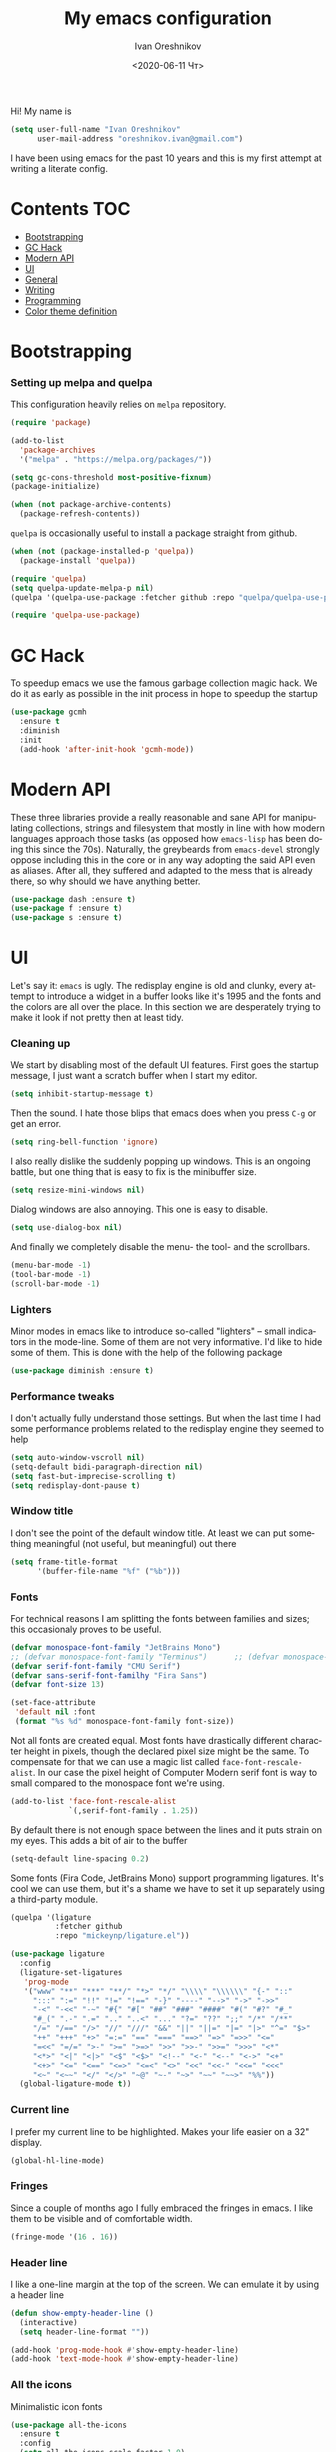 #+title: My emacs configuration
#+date: <2020-06-11 Чт>
#+author: Ivan Oreshnikov
#+email: oreshnikov.ivan@gmail.com
#+language: en
#+select_tags: export
#+exclude_tags: noexport
#+creator: Emacs 27.0.91 (Org mode 9.3)
#+options: ':nil *:t -:t ::t <:t H:3 \n:nil ^:t arch:headline
#+options: author:t broken-links:nil c:nil creator:nil
#+options: d:(not "LOGBOOK") date:t e:t email:nil f:t inline:t num:nil
#+options: p:nil pri:nil prop:nil stat:t tags:t tasks:t tex:t
#+options: timestamp:t title:t toc:t todo:t |:t

Hi! My name is
#+begin_src emacs-lisp
(setq user-full-name "Ivan Oreshnikov"
      user-mail-address "oreshnikov.ivan@gmail.com")
#+end_src
I have been using emacs for the past 10 years and this is my first attempt at writing a literate config.

* Contents                                                              :TOC:
- [[#bootstrapping][Bootstrapping]]
- [[#gc-hack][GC Hack]]
- [[#modern-api][Modern API]]
- [[#ui][UI]]
- [[#general][General]]
- [[#writing][Writing]]
- [[#programming][Programming]]
- [[#color-theme-definition][Color theme definition]]

* Bootstrapping

*** Setting up melpa and quelpa

    This configuration heavily relies on ~melpa~ repository.
    #+begin_src emacs-lisp
      (require 'package)

      (add-to-list
        'package-archives
        '("melpa" . "https://melpa.org/packages/"))

      (setq gc-cons-threshold most-positive-fixnum)
      (package-initialize)

      (when (not package-archive-contents)
        (package-refresh-contents))
    #+end_src
    ~quelpa~ is occasionally useful to install a package straight from github.
    #+begin_src emacs-lisp
      (when (not (package-installed-p 'quelpa))
        (package-install 'quelpa))

      (require 'quelpa)
      (setq quelpa-update-melpa-p nil)
      (quelpa '(quelpa-use-package :fetcher github :repo "quelpa/quelpa-use-package"))

      (require 'quelpa-use-package)
    #+end_src

* GC Hack

  To speedup emacs we use the famous garbage collection magic hack. We do it as early as possible in the init process in hope to speedup the startup
  #+begin_src emacs-lisp
    (use-package gcmh
      :ensure t
      :diminish
      :init
      (add-hook 'after-init-hook 'gcmh-mode))
  #+end_src

* Modern API

  These three libraries provide a really reasonable and sane API for manipulating collections, strings and filesystem that mostly in line with how modern languages approach those tasks (as opposed how ~emacs-lisp~ has been doing this since the 70s). Naturally, the greybeards from ~emacs-devel~ strongly oppose including this in the core or in any way adopting the said API even as aliases. After all, they suffered and adapted to the mess that is already there, so why should we have anything better.
  #+begin_src emacs-lisp
    (use-package dash :ensure t)
    (use-package f :ensure t)
    (use-package s :ensure t)
  #+end_src

* UI

  Let's say it: ~emacs~ is ugly. The redisplay engine is old and clunky, every attempt to introduce a widget in a buffer looks like it's 1995 and the fonts and the colors are all over the place. In this section we are desperately trying to make it look if not pretty then at least tidy.

*** Cleaning up

    We start by disabling most of the default UI features. First goes the startup message, I just want a scratch buffer when I start my editor.
    #+begin_src emacs-lisp
    (setq inhibit-startup-message t)
    #+end_src

    Then the sound. I hate those blips that emacs does when you press ~C-g~ or get an error.
    #+begin_src emacs-lisp
    (setq ring-bell-function 'ignore)
    #+end_src

    I also really dislike the suddenly popping up windows. This is an ongoing battle, but one thing that is easy to fix is the minibuffer size.
    #+begin_src emacs-lisp
    (setq resize-mini-windows nil)
    #+end_src

    Dialog windows are also annoying. This one is easy to disable.
    #+begin_src emacs-lisp
    (setq use-dialog-box nil)
    #+end_src

    And finally we completely disable the menu- the tool- and the scrollbars.
    #+begin_src emacs-lisp
    (menu-bar-mode -1)
    (tool-bar-mode -1)
    (scroll-bar-mode -1)
    #+end_src

*** Lighters

    Minor modes in emacs like to introduce so-called "lighters" -- small indicators in  the mode-line. Some of them are not very informative. I'd like to hide some of them. This is done with the help of the following package
    #+begin_src emacs-lisp
    (use-package diminish :ensure t)
    #+end_src

*** Performance tweaks

    I don't actually fully understand those settings. But when the last time I had some performance problems related to the redisplay engine they seemed to help
    #+begin_src emacs-lisp
    (setq auto-window-vscroll nil)
    (setq-default bidi-paragraph-direction nil)
    (setq fast-but-imprecise-scrolling t)
    (setq redisplay-dont-pause t)
    #+end_src

*** Window title

    I don't see the point of the default window title. At least we can put something meaningful (not useful, but meaningful) out there
    #+begin_src emacs-lisp
    (setq frame-title-format
          '(buffer-file-name "%f" ("%b")))
    #+end_src

*** Fonts

    For technical reasons I am splitting the fonts between families and sizes; this occasionaly proves to be useful.
    #+begin_src emacs-lisp
      (defvar monospace-font-family "JetBrains Mono")
      ;; (defvar monospace-font-family "Terminus")      ;; (defvar monospace-font-family "CMU Typewriter Text")
      (defvar serif-font-family "CMU Serif")
      (defvar sans-serif-font-familhy "Fira Sans")
      (defvar font-size 13)

      (set-face-attribute
       'default nil :font
       (format "%s %d" monospace-font-family font-size))
    #+end_src

    Not all fonts are created equal. Most fonts have drastically different character height in pixels, though the declared pixel size might be the same. To compensate for that we can use a magic list called ~face-font-rescale-alist~. In our case the pixel height of Computer Modern serif font is way to small compared to the monospace font we're using.
    #+begin_src emacs-lisp
      (add-to-list 'face-font-rescale-alist
                   `(,serif-font-family . 1.25))
    #+end_src

    By default there is not enough space between the lines and it puts strain on my eyes. This adds a bit of air to the buffer
    #+begin_src emacs-lisp
    (setq-default line-spacing 0.2)
    #+end_src

    Some fonts (Fira Code, JetBrains Mono) support programming ligatures. It's cool we can use them, but it's a shame we have to set it up separately using a third-party module.
    #+begin_src emacs-lisp
      (quelpa '(ligature
                :fetcher github
                :repo "mickeynp/ligature.el"))

      (use-package ligature
        :config
        (ligature-set-ligatures
         'prog-mode
         '("www" "**" "***" "**/" "*>" "*/" "\\\\" "\\\\\\" "{-" "::"
           ":::" ":=" "!!" "!=" "!==" "-}" "----" "-->" "->" "->>"
           "-<" "-<<" "-~" "#{" "#[" "##" "###" "####" "#(" "#?" "#_"
           "#_(" ".-" ".=" ".." "..<" "..." "?=" "??" ";;" "/*" "/**"
           "/=" "/==" "/>" "//" "///" "&&" "||" "||=" "|=" "|>" "^=" "$>"
           "++" "+++" "+>" "=:=" "==" "===" "==>" "=>" "=>>" "<="
           "=<<" "=/=" ">-" ">=" ">=>" ">>" ">>-" ">>=" ">>>" "<*"
           "<*>" "<|" "<|>" "<$" "<$>" "<!--" "<-" "<--" "<->" "<+"
           "<+>" "<=" "<==" "<=>" "<=<" "<>" "<<" "<<-" "<<=" "<<<"
           "<~" "<~~" "</" "</>" "~@" "~-" "~>" "~~" "~~>" "%%"))
        (global-ligature-mode t))
    #+end_src

*** Current line

    I prefer my current line to be highlighted. Makes your life easier on a 32" display.
    #+begin_src emacs-lisp
    (global-hl-line-mode)
    #+end_src

*** Fringes

    Since a couple of months ago I fully embraced the fringes in emacs. I like them to be visible and of comfortable width.
    #+begin_src emacs-lisp
      (fringe-mode '(16 . 16))
    #+end_src

*** Header line

    I like a one-line margin at the top of the screen. We can emulate it by using a header line
    #+begin_src emacs-lisp
      (defun show-empty-header-line ()
        (interactive)
        (setq header-line-format ""))

      (add-hook 'prog-mode-hook #'show-empty-header-line)
      (add-hook 'text-mode-hook #'show-empty-header-line)
    #+end_src

*** All the icons

    Minimalistic icon fonts
    #+begin_src emacs-lisp
      (use-package all-the-icons
        :ensure t
        :config
        (setq all-the-icons-scale-factor 1.0)
        (setq all-the-icons-faicon-scale-factor 0.95))
    #+end_src

*** Which key

    Show interactive keybinding help
    #+begin_src emacs-lisp
      (use-package which-key
        :ensure t
        :diminish
        :config
        (which-key-mode))
    #+end_src

*** Sidebar

    I like to see a project structure in a separate buffer to the left of the window. There are two popular options to do that in emacs --- ~treemacs~ and ~neotree~. I prefer the second one.
    #+begin_src emacs-lisp
      (use-package neotree
        :ensure t
        :config
        (setq neo-smart-open t)
        (setq neo-theme 'icons)
        (setq neo-autorefresh nil)
        (setq neo-window-width 40)
        (setq neo-mode-line-type 'default)
        (add-to-list 'neo-hidden-regexp-list "^__pycache__$")
        (add-to-list 'neo-hidden-regexp-list "^session.*$")
        :bind
        ("C-c d" . neotree-toggle)
        ("<f8>" . neotree-toggle))
    #+end_src

    The only thing I dislike about ~neotree~ is it doesn't play too well with ~purpose-mode~. One very specific bug is driving me mad: suppose I have a ~neotree~ open on the left, a code buffer in the center and a ~magit~ buffer on the right. When I press ~C-x 1~ inside a ~magit~ buffer nothing happens and ~neotree~ is to blame --- the buffer is dedicated and the window flags explicitly forbid window deletion. We have to reset this flag to make ~neotree~ behave more consistently.
    #+begin_src emacs-lisp
      (defun neotree-undedicate-window (window buffer)
        (set-window-parameter window 'no-delete-other-windows nil)
        window)

      (advice-add 'neo-window--init :after 'neotree-undedicate-window)
    #+end_src

*** GTK theme

    When you load a theme in ~emacs~ it doesn't affect the window header, at least not on Linux. This can be really annoying when you're using a light GTK theme, but want to have a dark ~emacs~ theme --- the window header GLOWS into your face. What we can do to make it tolerable is to automatically pick a GTK theme variant (light or dark) depending on the theme background.
    #+begin_src emacs-lisp
      (defun set-frame-gtk-theme (&optional frame theme)
        (let*
            ((frame (or frame (selected-frame)))
             (theme (or theme (frame-parameter frame 'background-mode)))
             (frame-id (frame-parameter frame 'outer-window-id))
             (theme-id (symbol-name theme)))
          (call-process
           "xprop" nil nil nil
           "-f" "_GTK_THEME_VARIANT" "8u"
           "-set" "_GTK_THEME_VARIANT" theme-id
           "-id" frame-id)))

      (defun set-gtk-theme (&rest args)
        (when (display-graphic-p)
          (dolist (frame (frame-list))
            (set-frame-gtk-theme frame nil))))

      ;; (advice-add 'load-theme :after #'set-gtk-theme)
      ;; (advice-add 'disable-theme :after #'set-gtk-theme)
      (add-hook
        'after-make-frame-functions
        (lambda (frame) (set-frame-gtk-theme frame nil)))
    #+end_src

*** Secondary buffers highlight

    I would like to be able to visually distinguish between the primary buffers (the ones that I use to physically edit files on disk) and the secondary ones (panels, terminals, help buffers, etc). There's a mode for that!

    #+begin_src emacs-lisp
      (use-package solaire-mode
        :ensure t
        :config
        (setq solaire-mode-real-buffer-fn
              (lambda ()
                (or (buffer-file-name (buffer-base-buffer))
                    (derived-mode-p 'prog-mode)
                    (derived-mode-p 'text-mode))))
        (solaire-global-mode))
    #+end_src

*** Modeline

    Actually, once you tone it down, I quite like ~doom-modeline~
    #+begin_src emacs-lisp
      (use-package doom-modeline
        :ensure t
        :config
        (setq doom-modeline-height 0)
        (setq doom-modeline-icon nil)
        (setq doom-modeline-bar-width 1)
        (doom-modeline-mode))
    #+end_src

*** Beacon!

    This is a bit silly but incredibly useful minor-mode: it highlights your
    cursor when you do a long jump (do a search, scroll a page, switch to
    another window, etc).

    #+begin_src emacs-lisp
      (use-package beacon
        :ensure t
        :config
        (beacon-mode))
    #+end_src

* General

*** Backup

    I don't think I've ever used an automatically created backup. I hate seeing all those tilda-files though.
    #+begin_src emacs-lisp
    (setq backup-inhibited t)
    #+end_src

*** Auto-save

    Again, don't find this feature useful.
    #+begin_src emacs-lisp
    (setq auto-save-default nil)
    #+end_src

*** Subword mode

    This one is seriously cool. This mode allows you to treat the separate words in a CamelCase and snake_case notation as words. You can navigate inside a single token from a word to word, jump back and forward, delete the individual words, swap them around, you name it.
    #+begin_src emacs-lisp
    (use-package subword
      :diminish
      :config
      (global-subword-mode))
    #+end_src

*** Auto-revert mode

    When a file changes on disk I don't want ~emacs~ to ask me what to do. I just want to automatically update the buffer. I can always do an undo if I don't like the new content.
    #+begin_src emacs-lisp
    (global-auto-revert-mode 1)
    #+end_src

*** Unique buffer names

    By default when you open multiple files with the same name ~emacs~ adds a numeric postfix to the buffer name. I prefer a readable-directory-based-prefix-notation and this is how you enable it in
    #+begin_src emacs-lisp
    (require 'uniquify)
    (setq uniquify-buffer-name-style 'forward)
    #+end_src

*** Yes or no prompts

    Whenever ~emacs~ wants a simple answer it requires you to type ~yes~ or ~no~ in the prompt. Yes, type and then press Enter. I have no idea why this is still a default, when there is an already builtin option to accept keypresses ~y~ and ~n~ as an answer.
    #+begin_src emacs-lisp
    (defalias 'yes-or-no-p 'y-or-n-p)
    #+end_src

*** Whitespace

    Automatically delete all the traling whitespace when saving the file. This is a neat feature that I think everyone should set up in their editor, but unfortunately very few people do :(
    #+begin_src emacs-lisp
    (add-hook 'before-save-hook 'delete-trailing-whitespace)
    #+end_src

    Also, sometimes you simply want to explicitly highlight all the whitespace in the buffer. For that emacs offers a ~whitespace-mode~ that I like to bind to F10.
    #+begin_src emacs-lisp
    (global-set-key (kbd "<f10>") 'whitespace-mode)
    #+end_src

*** Indentation

    Always expand tabs to 4 spaces.
    #+begin_src emacs-lisp
    (setq-default indent-tabs-mode nil)
    (setq-default tab-width 4)
    #+end_src

*** Sentences ends

    By default emacs uses two spaces after period to mark the end of a sentence. This is very much out of the norm with rest of the text editors out there, and I need to work with other people :)
    #+begin_src emacs-lisp
    (setq-default sentence-end-double-space nil)
    #+end_src

*** Column numbers

    By default ~emacs~ does not show the current column number anywhere. Another bad default. It's easy to fix though
    #+begin_src emacs-lisp
    (column-number-mode t)
    #+end_src

*** Paste the text where the cursor is

    On linux one can paste from the clipboard by pressing a mouse wheel. I use this all the time, but by default ~emacs~ pastes the text where the mouse is and not where the text cursor is. This fixes it
    #+begin_src emacs-lisp
    (setq mouse-yank-at-point t)
    #+end_src

*** Join next line

    A really handy shortcut that automatically joins the next line to the current one removing any whitespace in between.
    #+begin_src emacs-lisp
    (global-set-key (kbd "M-j") (lambda () (interactive) (join-line -1)))
    #+end_src

*** Selection and completion

    Since the beginning I've been using ~ido~ as my completion framework. But it looks like it's time to move forward. Let's try to live with ~selectrum~.
    #+begin_src emacs-lisp
      (use-package selectrum
        :ensure t
        :config
        (setq completion-styles '(flex))
        (setq complete-ignore-case t)
        (setq read-file-name-completion-ignore-case t)
        (setq read-buffer-completion-ignore-case t)
        (setq selectrum-prescient-mode +1)
        (setq selectrum-persist-mode +1)
        (selectrum-mode +1))
    #+end_src

    ~marginalia~ provides good looking (and occasionally useful) annotations in the completion buffer.
    #+begin_src emacs-lisp
      (use-package marginalia
        :ensure t
        :init (marginalia-mode))
    #+end_src

    Finally, some oomph.
    #+begin_src emacs-lisp
      (use-package all-the-icons-completion
        :ensure t
        :config
        (all-the-icons-completion-mode))
    #+end_src

*** Window management

    The default keybindings for the window management are unnecessarily verbose. I am used to the following shortcuts
    #+begin_src emacs-lisp
    (global-set-key (kbd "M-1") 'delete-other-windows)
    (global-set-key (kbd "M-2") 'split-window-vertically)
    (global-set-key (kbd "M-3") 'split-window-horizontally)
    (global-set-key (kbd "M-0") 'delete-window)

    (define-key global-map (kbd "M-o") nil)
    (global-set-key (kbd "M-o") 'other-window)
    (global-set-key (kbd "C-M-o") (lambda () (interactive) (other-window -1)))
    #+end_src

    Sometimes I mess up my window configuration -- close a frame I need, for example. Thankfully there is a builtin package that provides undo-redo functionality for windows.
    #+begin_src emacs-lisp
    (winner-mode)
    #+end_src

    I prefer my windows being automatically balanced after split.
    #+begin_src emacs-lisp
    (setq window-combination-resize t)
    #+end_src

    Default ~emacs~ behaviour with popup windows is not very satisfying. To straighten them up we can use ~shackle~
    #+begin_src emacs-lisp
    (use-package shackle
      :ensure t
      :config
      (shackle-mode))
    #+end_src

    Another cool idea is to group the windows by their purpose --- a tag that you assign to a window based on a criterion. In my case I simply group the windows based on the major mode. Here's how I do it
    #+begin_src emacs-lisp
      (use-package window-purpose
        :ensure t
        :config
        (add-to-list 'purpose-user-mode-purposes '(comint-mode . popup))
        (add-to-list 'purpose-user-mode-purposes '(compilation-mode . popup))
        (add-to-list 'purpose-user-mode-purposes '(eshell-mode . popup))
        (add-to-list 'purpose-user-mode-purposes '(flycheck-error-list-mode . popup))
        (add-to-list 'purpose-user-mode-purposes '(gud-mode . popup))
        (add-to-list 'purpose-user-mode-purposes '(prog-mode . edit))
        (add-to-list 'purpose-user-mode-purposes '(TeX-output-mode . popup))
        (add-to-list 'purpose-user-mode-purposes '(vterm-mode . popup))

        (purpose-x-magit-single-on)

        (setq purpose-display-at-right-width 0.33)
        (setq purpose-display-at-bottom-height 25)
        (purpose-x-popwin-setup)
        (purpose-x-popupify-purpose 'Magit #'purpose-display-at-right)
        (purpose-x-popupify-purpose 'popup #'purpose-display-at-bottom)

        (purpose-compile-user-configuration)
        (purpose-mode))
    #+end_src

    The block above sets up popup windows. What would be handy is to have a function that would toggle popup on and off in a generic way. For example, like the one below does
    #+begin_src emacs-lisp
    (use-package dash :ensure t)

    (defun toggle-popup (popup-mode popup-function)
      (interactive)
      (let ((visible-window
             (-first
              (lambda (window)
                (eq popup-mode
                    (with-current-buffer (window-buffer window) major-mode)))
              (window-list))))
        (if visible-window
            (delete-window visible-window)
          (funcall-interactively popup-function))))
    #+end_src

    Default keybindings for jumping between the windows is not very convinient when you have a huge screen with a handful of windows. To jump between them using the arrows one can use ~windmove~ package.
    #+begin_src emacs-lisp
    (use-package windmove
      :ensure t
      :bind
      ("S-<right>" . windmove-right)
      ("S-<left>" . windmove-left)
      ("S-<down>" . windmove-down)
      ("S-<up>" . windmove-up))
    #+end_src

***** TODO Shift+arrows does not work from org-mode

      Org redefines those keybindings. I need somehow to define a global non-overridable key-bindings.

*** Parenthesis

    Naturally emacs provides a lot of tools when working with parenthesis. I like to have them enabled globally. First, I need a highlighter for matching parenthesis
    #+begin_src emacs-lisp
    (show-paren-mode)
    #+end_src
    Then I need my parentsesis (and other delimiters) to be automatically paired.
    #+begin_src emacs-lisp
    (electric-pair-mode)
    #+end_src
    A cherry on top is to have a every pair of parenthesis to have a unique color.
    #+begin_src emacs-lisp
    (use-package rainbow-delimiters
      :ensure t
      :hook
      (prog-mode . rainbow-delimiters-mode))
    #+end_src

*** Terminal emulator

    Finally we can have a proper terminal emulator inside emacs since
    invention of ~vterm~.

    #+begin_src emacs-lisp
      (use-package vterm
        :ensure t
        :init
        (setq vterm-kill-buffer-on-exit t)
        :bind
        ("C-c t" . (lambda () (interactive) (toggle-popup 'vterm-mode 'vterm-toggle)))
        :hook
        (vterm-mode . (lambda () (setq-local global-hl-line-mode nil))))

      (use-package vterm-toggle
        :ensure t)
    #+end_src

    To set up directory tracking you have to paste this into ~.zshrc~
    #+begin_src bash
      vterm_printf(){
          if [ -n "$TMUX" ]; then
              # Tell tmux to pass the escape sequences through
              # (Source: http://permalink.gmane.org/gmane.comp.terminal-emulators.tmux.user/1324)
              printf "\ePtmux;\e\e]%s\007\e\\" "$1"
          elif [ "${TERM%%-*}" = "screen" ]; then
              # GNU screen (screen, screen-256color, screen-256color-bce)
              printf "\eP\e]%s\007\e\\" "$1"
          else
              printf "\e]%s\e\\" "$1"
          fi
      }

      vterm_prompt_end() {
          vterm_printf "51;A$(whoami)@$(hostname):$(pwd)";
      }
      setopt PROMPT_SUBST
      PROMPT=$PROMPT'%{$(vterm_prompt_end)%}'
    #+end_src

*** On the fly syntax checking

    On the fly syntax checking is performed by ~flycheck~. I do only minimal customization in here and most of it is concerning the fringe indicator.

    #+begin_src emacs-lisp
    (use-package flycheck
      :ensure t
      :diminish flycheck-mode
      :config
      (setq flycheck-check-syntax-automatically '(save mode-enabled))
      (setq flycheck-indication-mode 'left-fringe)
      (setq flycheck-highlighting-mode 'columns)

      (when (fboundp 'define-fringe-bitmap)
        (define-fringe-bitmap 'flycheck-fringe-bitmap-ball
          (vector #b000000000
                  #b000000000
                  #b000000000
                  #b000000000
                  #b000000000
                  #b000000000
                  #b000000000
                  #b000111000
                  #b001111100
                  #b001111100
                  #b001111100
                  #b000111000
                  #b000000000
                  #b000000000
                  #b000000000
                  #b000000000
                  #b000000000
                  #b000000000)))

      (setf (get 'info 'flycheck-fringe-bitmaps) '(flycheck-fringe-bitmap-ball . flycheck-fringe-bitmap-ball))
      (setf (get 'warning 'flycheck-fringe-bitmaps) '(flycheck-fringe-bitmap-ball . flycheck-fringe-bitmap-ball))
      (setf (get 'error 'flycheck-fringe-bitmaps) '(flycheck-fringe-bitmap-ball . flycheck-fringe-bitmap-ball))

      (global-flycheck-mode)
      :bind ("C-c l" . (lambda () (interactive) (toggle-popup 'flycheck-error-list-mode 'flycheck-list-errors))))
    #+end_src

*** Mutltiple cursors

    A seriously cool way to edit in multitple places at the same time. Highly responsive, though not always smooth.
    #+begin_src emacs-lisp
    (use-package multiple-cursors
      :ensure t
      :bind
      (("C-S-<return>" . mc/edit-lines)
       ("C-S-j" . mc/mark-next-like-this)
       ("C-S-k" . mc/mark-previous-like-this)))
    #+end_src

*** Automatic language detection for Flyspell

    I regularly write in English and Russian. German might follow sooner or later. I want to have automatic language detection for ~flyspell~. And there is such a package
    #+begin_src emacs-lisp
      (use-package flyspell
        :diminish flyspell-mode)

      (use-package guess-language
        :ensure t
        :config
        (setq guess-language-languages '(en ru))
        (setq guess-language-min-paragraph-length 10)
        :hook
        (text-mode . guess-language-mode))
    #+end_src

*** Open with

    By default ~emacs~ opens pdf files as a buffer and it looks terrible. There's, of course, ~pdf-tools~, but they are still worse than a dedicated pdf viewer. So, I'd like to always view pdfs in an external application.

    #+begin_src emacs-lisp
      (use-package openwith
        :ensure t
        :config
        (setq openwith-associations
              '(("\\.pdf\\'" "evince" (file))))
        (openwith-mode t))
    #+end_src

* Writing

*** Visual lines
    One common thing for all the markup modes and all the text modes is I want so see visual lines in there, meaning that physically in the file I want to have really long unbroken lines --- one line per paragraph --- but it should be displayed in a compact readable manner in the editor itself. Out of the box there is a ~visual-line-mode~, but it wraps at the window edge. I prefer ~visual-fill-column-mode~ which wraps at ~fill-colum~ instead.
    #+begin_src emacs-lisp
      (use-package visual-fill-column
        :ensure t
        :config
        (setq-default fill-column 78)
        (setq-default visual-fill-column-width 90)
        :hook
        (text-mode . visual-line-mode)
        (visual-line-mode . visual-fill-column-mode))
    #+end_src

*** Spelling
    Also, I need to trigger spell checking.
    #+begin_src emacs-lisp
    (add-hook 'text-mode-hook 'flyspell-mode)
    #+end_src

*** Org mode

    I don't use org-mode that much anymore. But when I did I wrote the following configuration. I don't want to clean it up, and I'll just leave it here for now.
    #+begin_src emacs-lisp
      (use-package org
        :defer t
        :bind
        ("C-c a" . org-agenda)
        ("C-c c" . org-capture)

        :config
        (setq org-return-follows-link        t)
        (setq org-hide-leading-stars         t)
        (setq org-fontify-whole-heading-line t)
        (setq org-odd-levels-only            t)
        (setq org-special-ctrl-a/e           t)
        (setq org-src-fontify-natively       t)
        (setq org-log-states-order-reversed  t)
        (setq org-log-into-drawer            t)

        (setq org-directory "~/Dropbox/Notes/")
        (setq org-agenda-files     (concat org-directory ".Agenda"))
        (setq org-archive-location (concat org-directory ".Archive/%s::"))
        (setq org-agenda-ndays 1)

        (setq org-todo-keywords
              '((sequence "TODO(t)" "LIVE(l@/@)" "HOLD(h@/@)" "|" "DONE(d@/@)" "FAIL(f@/@)" "ABRT(a@/@)")))
        (setq org-todo-keyword-faces
              '(("TODO" . org-todo)
                ("LIVE" . org-ongoing)
                ("HOLD" . org-holding)
                ("DONE" . org-done)
                ("FAIL" . org-failed)
                ("WONT" . org-cancelled)))

        (setq org-priority-faces '((?A . org-priority-a)
                                   (?B . org-priority-b)
                                   (?C . org-priority-c)))
        (setq org-tag-alist '(("research" . ?r)))

        ;; Capture
        (setq org-default-notes-file
              (concat org-directory "Inbox.org"))
        (setq org-capture-bookmark nil)
        (setq org-capture-templates
              '(("n" "A general note" entry (file org-default-notes-file) "* %?" :empty-lines 1)))

        ;; Export
        (setq org-export-backends '(ascii beamer html latex md odt))

        (setq org-format-latex-options
              '(:foreground default
                :background default
                :scale 1.50
                :html-foreground "Black"
                :html-background "Transparent" :html-scale 1.0
                :matchers ("begin" "$1" "$" "$$" "\\(" "\\[")))

        (setq org-export-latex-todo-keyword-markup
              '(("TODO" . "\\todo")
                ("HOLD" . "\\hold")
                ("DONE" . "\\done")
                ("ABRT" . "\\abrt")))

        (setq org-export-date-timestamp-format "%d %B %Y")
        (setq org-export-html-preamble  nil)
        (setq org-export-html-preamble-format
              `(("en" ,(concat "<span class=\"author\">%a</span>"
                               "<span class=\"email\">%e</span>"
                               "<span class=\"date\"%d</span>"))))
        (setq org-export-html-postamble t)
        (setq org-export-html-postamble-format
              `(("en" ,(concat "<span class=\"author\">%a</span><br/>"
                               "<span class=\"email\">%e</span><br/>"
                               "<span class=\"date\">%d</span>")))))
    #+end_src

    Here are the faces mentioned above
    #+begin_src emacs-lisp
      (use-package org
        :defer t
        :config
        (defface org-holding
          '((t (:foreground "orange" :background nil :bold nil)))
          "Face to highlight `org-mode' TODO keywords for delayed tasks."
          :group 'org-faces)

        (defface org-ongoing
          '((t (:foreground "orange" :background nil :bold nil)))
          "Face to highlight `org-mode' MOVE keywords for delegated tasks."
          :group 'org-faces)

        (defface org-cancelled
          '((t (:foreground "red" :background nil :bold nil)))
          "Face to highlight `org-mode' TODO keywords for cancelled tasks."
          :group 'org-faces)

        (defface org-failed
          '((t (:foreground "red" :background nil :bold nil)))
          "Face to highlight `org-mode' TODO keywords for cancelled tasks."
          :group 'org-faces)

        (defface org-priority-a
          '((t (:foreground "red" :background nil :bold nil)))
          "Face to highlight `org-mode' priority #A"
          :group 'org-faces)

        (defface org-priority-b
          '((t (:foreground "yellow" :background nil :bold nil)))
          "Face to highlight `org-mode' priority #B"
          :group 'org-faces)

        (defface org-priority-c
          '((t (:foreground "green" :background nil :bold nil)))
          "Face to highlight `org-mode' priority #C"
          :group 'org-faces))
    #+end_src

    Sometimes (well, for this file only) I want to generate a separate TOC on top of the file. There is no such functionality out-of-the-box, but there is a package to do that.
    #+begin_src emacs-lisp
      (use-package toc-org
        :ensure t
        :defer t
        :hook
        (org-mode . toc-org-mode))
    #+end_src

*** Roam

    Let's see if I am going to use roam or not.
    #+begin_src emacs-lisp
      (use-package org-roam
            :ensure t
            :custom
            (org-roam-directory (file-truename "~/Dropbox/Notes"))
            :bind (("C-c n l" . org-roam-buffer-toggle)
                   ("C-c n f" . org-roam-node-find)
                   ("C-c n g" . org-roam-graph)
                   ("C-c n i" . org-roam-node-insert)
                   ("C-c n c" . org-roam-capture)
                   ;; Dailies
                   ("C-c n j" . org-roam-dailies-capture-today))
            :config
            (org-roam-setup)
            ;; If using org-roam-protocol
            (require 'org-roam-protocol))
    #+end_src

*** LaTeX

    I still occasionally write LaTeX. There is an excellent emacs package for that called ~auctex~.
    #+begin_src emacs-lisp
    (use-package auctex
      :ensure t
      :defer t
      :hook
      (TeX-mode . TeX-PDF-mode)
      (TeX-mode . company-mode)
      :init
      (setq reftex-plug-into-AUCTeX t)
      (setq TeX-parse-self t)
      (setq-default TeX-master nil)

      (setq TeX-open-quote  "<<")
      (setq TeX-close-quote ">>")
      (setq TeX-electric-sub-and-superscript t)
      (setq font-latex-fontify-script nil)
      (setq TeX-show-compilation nil)

      (setq preview-scale-function 0.85)
      (setq preview-gs-options
   	 '("-q" "-dNOSAFER" "-dNOPAUSE" "-DNOPLATFONTS"
   	   "-dPrinted" "-dTextAlphaBits=4" "-dGraphicsAlphaBits=4"))

      (setq reftex-label-alist '(AMSTeX)))
    #+end_src

    ~auctex~ ships without company bindings and those have to be set up separately. On top of regular syntax completion there are also packages for completion of mathematical symbols and references.
    #+begin_src emacs-lisp
      (use-package company-auctex
        :ensure t
        :defer t
        :config
        (company-auctex-init))

      (use-package company-math
        :ensure t
        :defer t
        :config
        (add-to-list 'company-backends 'company-math))

      (use-package company-reftex
        :ensure t
        :defer t
        :config
        (add-to-list 'company-backends 'company-reftex-citations)
        (add-to-list 'company-backends 'company-reftex-labels))
    #+end_src

*** Markdown

    Markdown is surprisingly easy to set up. We need to set up a single package and mark all the ~*.md~ files as the markdown files.
    #+begin_src emacs-lisp
    (use-package markdown-mode
      :ensure t
      :mode "\\.md")
    #+end_src

    This mode doesn't generate the TOC out of the box, but there is an extension to do that
    #+begin_src emacs-lisp
    (use-package markdown-toc :ensure t)
    #+end_src

*** YAML

    YAML is a popular config-file language that is surprisingly missing from ~emacs~ out of the box.
    #+begin_src emacs-lisp
    (use-package yaml-mode
      :ensure t
      :mode "\\.yaml")
    #+end_src

*** Distraction-free

    Sometimes I want to write in a distraction-free environment --- without a mode-line and extra decorations. There is an excellent package for that called ~writeroom-mode~.
    #+begin_src emacs-lisp
    (use-package writeroom-mode
      :ensure t
      :config
      (setq writeroom-bottom-divider-width 0))
    #+end_src

    For those two modes we reserve the following keybindings
    #+begin_src emacs-lisp
    (global-set-key (kbd "<f12>") 'writeroom-mode)
    #+end_src

*** Lorem Ipsum

    Aliquam erat volutpat.  Nunc eleifend leo vitae magna.  In id erat non orci commodo lobortis.  Proin neque massa, cursus ut, gravida ut, lobortis eget, lacus.  Sed diam.  Praesent fermentum tempor tellus.  Nullam tempus.  Mauris ac felis vel velit tristique imperdiet.  Donec at pede.  Etiam vel neque nec dui dignissim bibendum.  Vivamus id enim.  Phasellus neque orci, porta a, aliquet quis, semper a, massa.  Phasellus purus.  Pellentesque tristique imperdiet tortor.  Nam euismod tellus id erat.
    #+begin_src emacs-lisp
      (use-package lorem-ipsum
        :ensure t)
    #+end_src

* Programming

*** Project management

    I am not really that used to idea of a project, but it seems that the life is pushing me towards that direction :) There are several solutions to project management in ~emacs~. There is a builtin ~project.el~ and there is a more popular projectile, and I'm using that one.
    #+begin_src emacs-lisp
      (use-package projectile
        :ensure t
        :config
        (projectile-mode +1)
        (setq projectile-sort-order 'recently-active)
        (setq projectile-indexing-method 'hybrid)
        (setq projectile-completion-system 'default)
        (add-to-list 'projectile-globally-ignored-directories "*.mypy_cache")
        :bind-keymap
        ("C-c p" . projectile-command-map)
        :hook
        (projectile-after-switch-project
         . (lambda ()
             (when (> (- (frame-width) neo-window-width) 90)
               (neotree-projectile-action)
               (other-window -1)))))
    #+end_src

*** GIT

    I am a software developer and I use ~git~ a lot. Thankfully, emacs has an incredibly powerful frontend for ~git~ called ~magit~. Since the defaults make sense the whole package setup is very short
    #+begin_src emacs-lisp
      (use-package magit
        :ensure t
        :defer t
        :config
        (setq magit-save-repository-buffers nil)
        :bind
        ("C-c g" . (lambda () (interactive) (toggle-popup 'magit-status-mode 'magit-status))))
    #+end_src

*** Better syntax highlighting

    By default emacs provides syntax highlighting through ~font-lock~ package. It is very hacky (everything is parsed by a regular expression) and sometimes it is also extremely slow, clunky and unreliable. There is an emerging approach to do incremental parsing with the help of ~tree-sitter~. Let's see if I like it
    #+begin_src emacs-lisp
      (use-package tree-sitter
        :ensure t
        :config
        (global-tree-sitter-mode)
        :hook
        (tree-sitter-after-on . tree-sitter-hl-mode))

      (use-package tree-sitter-langs :ensure t)
    #+end_src

*** Code completion

    A trivial thing in every other editor out there and something that you have to set up in ~emacs~. Thankfully we're now down to a single popular option --- ~company~.
    #+begin_src emacs-lisp
      (defun set-company-format-margin-function (&rest args)
        (let ((mode (frame-parameter (selected-frame) 'background-mode)))
          (setq company-format-margin-function
                (if (eq mode 'light)
                    'company-vscode-dark-icons-margin
                  'company-vscode-light-icons-margin))))

      (use-package company
        :ensure t
        :diminish company-mode
        :init
        (use-package yasnippet :ensure t :diminish yas-minor-mode)
        :config
        (setq
          company-minimum-prefix-length 1
          company-idle-delay 0.1
          company-tooltip-limit 10
          company-tooltip-align-annotations t
          company-require-match 'never
          company-backends (delete 'company-dabbrev company-backends))
        :hook
        (prog-mode . company-mode)
        (company-mode . yas-minor-mode)
        :bind
        ("M-/" . company-complete))

      (advice-add 'load-theme :after #'set-company-format-margin-function)
      (advice-add 'disable-theme :after #'set-company-format-margin-function)
    #+end_src

    This alone is not enough to have a reasonable completion though. We need to separately install a completion backend. A really popular option nowadays is to use a separate language server and communicate with it through a language server protocol. This pipeline is provided in emacs by ~lsp~ package.
    #+begin_src emacs-lisp
      (use-package lsp-mode
        :ensure t
        :defer t
        :config
        (bind-key "M-." 'lsp-find-definition lsp-mode-map)
        (setq lsp-enable-on-type-formatting nil)  ;; NEVER EVEN DARE TO TOUCH MY CODE
        :init
        (use-package company-lsp :ensure t)
        (setq read-process-output-max (* 50 1024 1024))
        (setq lsp-prefer-capf t)
        (setq lsp-idle-delay 0.1)
        (setq lsp-progress-via-spinner nil)
        (setq lsp-signature-auto-activate t)
        (setq lsp-signature-doc-lines 1)
        (setq lsp-headerline-breadcrumb-enable nil)
        (setq lsp-enable-snippet nil)
        (setq lsp-modeline-diagnostics-enable nil))
    #+end_src

*** Line numbers

    ~emacs~ finally has fast native line numbers.
    #+begin_src emacs-lisp
    (add-hook 'prog-mode-hook 'display-line-numbers-mode)
    (setq display-line-numbers-grow-only t)
    (setq-default display-line-numbers-width 3)
    (global-set-key (kbd "<f9>") 'display-line-numbers-mode)
    #+end_src

*** Long lines

    In prog-mode I want to have my line truncated. Line wrap just messes everything up.
    #+begin_src emacs-lisp
    (add-hook 'prog-mode-hook 'toggle-truncate-lines)
    #+end_src

*** Highlighting the numbers

    By default a lot of emacs modes don't recognize number literals as worthy enough to have a special highlighting rule. This can be fixed with the help of the following package
    #+begin_src emacs-lisp
    (use-package highlight-numbers
      :ensure t
      :hook (prog-mode . highlight-numbers-mode))
    #+end_src

*** Highlight TODO/FIXME/XXX in comments

    Occasionally I leave those TODO/FIXME/XXX comments in the code and I want them to be highlighted.
    #+begin_src emacs-lisp
      (use-package hl-todo
        :ensure t
        :hook (prog-mode . hl-todo-mode)
        :config
        (setq hl-todo-keyword-faces
          '(("XXX" error bold)
            ("TODO" org-todo)
            ("HACK" error bold)
            ("FIXME" org-todo)
            ("NOTE" bold))))
    #+end_src

*** Spelling

    We want to have spellcheck in programming modes as well.
    #+begin_src emacs-lisp
    (add-hook
      'prog-mode-hook
      (lambda ()
        (ispell-change-dictionary "english")
        (flyspell-prog-mode)))
    #+end_src

*** Python

    Most of the time I write ~python~ code. ~emacs~ has a decent python support for python syntax highlighting out-of-the-box, but little else. One of the most crucial things that is missing is the completion support. At this point we have already set up LSP mode, so that should work more or less out of the box. However, we still need to hook it up to the specific language mode. We use this opportunity to also set up the syntax checkers.
    #+begin_src emacs-lisp
      (use-package lsp-mode
        :config
        (setq lsp-pylsp-server-command "/home/ioreshnikov/.pylsp.sh")
        :hook
        (python-mode . lsp-deferred))
    #+end_src

    The default python mode does not support highlighting inside docstrings. And I am paid to write those as well :)
    #+begin_src emacs-lisp
      (use-package python-docstring
        :ensure t
        :diminish python-docstring-mode
        :init
        (add-hook 'python-mode-hook 'python-docstring-mode)
        :config
        ;; WHY THE FUCK IS THIS A SEPARATE VARIABLE? HOW THE FUCK YOU DON'T
        ;; SET IT TO `sentece-end-double-space` BY DEFAULT? WHAT THE FUCK.
        (setq python-docstring-sentence-end-double-space nil))
    #+end_src

    Finally, I need support for Cython files as well.
    #+begin_src emacs-lisp
    (use-package cython-mode
      :ensure t
      :mode "\\.pyx\\'")
    #+end_src

*** JavaScript

    Yes, paid to write this too :)
    #+begin_src emacs-lisp
      (use-package tide
        :ensure t
        :hook
        (js-mode . tide-setup))
    #+end_src

*** Rust

    Occasionally I play with Rust.
    #+begin_src emacs-lisp
      (use-package rust-mode
        :ensure t
        :hook (rust-mode . flycheck-rust-setup)
        :hook (rust-mode . lsp))

      (use-package flycheck-rust :ensure t)
    #+end_src

*** CMake

    Sometimes I need to edit CMake files. Happens to the best of us :)
    #+begin_src emacs-lisp
    (use-package cmake-mode
      :ensure t)
    #+end_src

*** C/C++ and CUDA

    Sometimes I also need to write code in C++ and CUDA :(
    #+begin_src emacs-lisp
      (use-package cc-mode
        :ensure t
        :mode
        ("\\.cu" . c++-mode)
        ("\\.cuh" . c++-mode)
        :hook
        (c++-mode . lsp)
        :config
        (setq lsp-clients-clangd-executable "clangd-10"))
    #+end_src

*** Web development

    #+begin_src emacs-lisp
      (use-package web-mode
        :ensure t
        :config
        (setq web-mode-markup-indent-offset 2)
        (setq web-mode-code-indent-offset 4)
        (setq web-mode-css-indent-offset 4)
        (setq web-mode-enable-auto-pairing nil)
        :mode "\\.html")
    #+end_src

    #+begin_src emacs-lisp
    (use-package company-web
      :config
      (add-to-list 'company-backends 'company-web-html)
      :hook
      (web-mode . company-mode))
    #+end_src

*** Haskell

    I don't really write any ~haskell~ in my day-to-day life. But sometimes I like to write it as a hobby.
    #+begin_src emacs-lisp
      (use-package haskell-mode
        :ensure t)

      (use-package lsp-haskell
        :ensure t
        :config
        (setq lsp-haskell-server-path
              "~/.ghcup/bin/haskell-language-server-wrapper")
        :hook
        (haskell-mode . lsp))
    #+end_src

*** Docker

    Occasionally I need to write a Docker file.
    #+begin_src emacs-lisp
      (use-package dockerfile-mode
        :ensure t)
    #+end_src

* Color theme definition

*** Solarized

    I use a custom version of solarized theme. Very few themes override all the hundreds of faces defined by ~emacs~. And those that do I simply don't like :) Having a copy of my own seems to be an easier solution.

***** Preliminary setup

      The original solarized palette is defined in CIE L*a*b color space. I want to continue using it (just in case). Below I define a small function that renders a L*a*b representation as an RGB hex string.
      #+begin_src emacs-lisp
      (require 'color)

      (defun color-lab-to-hex (L a b)
        "Convert CIE L*a*b to a hexadecimal #RGB notation."
        (apply 'color-rgb-to-hex
               (append
                 (mapcar
                   (lambda (x) (min 1.0 (max 0.0 x)))
		   (color-lab-to-srgb L a b))
		   '(2))))
      #+end_src

      Sometimes I need to blend two colors together -- mostly to make the small UI details to stand out less. The function below provide this color-blending functionality.
      #+begin_src emacs-lisp
      (defun color-hex-to-rgb (hex)
        "Convert a hexadecimal #RBG string into a component list."
        (let ((r (/ (float (string-to-number (substring hex 1 3) 16)) 255))
              (g (/ (float (string-to-number (substring hex 3 5) 16)) 255))
              (b (/ (float (string-to-number (substring hex 5 7) 16)) 255)))
          (list r g b)))

      (defun color-blend (hex1 hex2 alpha)
        "Blend two hexadecimal #RGB colors in a specific proportion."
        (let* ((rgb1 (color-hex-to-rgb hex1))
               (rgb2 (color-hex-to-rgb hex2))
               (r1 (car rgb1))
               (r2 (car rgb2))
               (g1 (cadr rgb1))
               (g2 (cadr rgb2))
               (b1 (caddr rgb1))
               (b2 (caddr rgb2)))
          (format "#%02x%02x%02x"
                  (floor (* 255 (+ (* alpha r1) (* (- 1 alpha) r2))))
                  (floor (* 255 (+ (* alpha g1) (* (- 1 alpha) g2))))
                  (floor (* 255 (+ (* alpha b1) (* (- 1 alpha) b2)))))))
      #+end_src

***** Generic theme definition

      Solarized has two variants that are defined in an identical fashion save for the color swap. This is the definition itself
      #+begin_src emacs-lisp :tangle tangle/solarized-definitions.el
        (defun make-solarized-theme (variant theme-name)
          (let* (;; The canonical colors
                 (base03 (color-lab-to-hex 15 -12 -12))  ;; #002a36
                 (base02 (color-lab-to-hex 20 -12 -12))  ;; #003541
                 (base01 (color-lab-to-hex 45 -07 -07))  ;; #566e75
                 (base00 (color-lab-to-hex 50 -07 -07))  ;; #627a82
                 (base0  (color-lab-to-hex 60 -06 -03))  ;; #829395
                 (base1  (color-lab-to-hex 65 -05 -02))  ;; #92a0a1
                 (base2  (color-lab-to-hex 92 +00 +10))  ;; #f0e7d4
                 (base3  (color-lab-to-hex 97 +00 +10))  ;; #fef5e3

                 (solaire-base03 (color-lab-to-hex 8 -12 -12))  ;; #001c27
                 (solaire-base02 base03)                        ;; #002a36

                 (solaire-base2 (color-lab-to-hex 85 +00 +10))  ;; #dcd3d1
                 (solaire-base3 base2)                          ;; #f0e7d4

                 (yellow  (color-lab-to-hex 65 +10 +65))
                 (orange  (color-lab-to-hex 50 +50 +55))
                 (red     (color-lab-to-hex 50 +65 +45))
                 (magenta (color-lab-to-hex 50 +65 -05))
                 (violet  (color-lab-to-hex 55 +15 -45))
                 (blue    (color-lab-to-hex 55 -10 -45))
                 (cyan    (color-lab-to-hex 60 -35 -05))
                 (green   (color-lab-to-hex 60 -20 +65))

                 ;; A slightly darker variants of the base.
                 ;; I use them to highlight the mode-lines.
                 (dark-mode-line-bg    (color-lab-to-hex 10 -12 -12))
                 (dark-mode-line-fg    base0)
                 (dark-mode-line-ia-bg (color-lab-to-hex 13 -12 -12))
                 (dark-mode-line-ia-fg base00)

                 (light-mode-line-bg    base02)
                 (light-mode-line-fg    base2)
                 (light-mode-line-ia-bg base1)
                 (light-mode-line-ia-fg base2)

                 mode-line-bg mode-line-fg mode-line-ia-bg mode-line-ia-fg)

            (if (eq variant 'light)
                (progn (cl-rotatef base00 base0)
                       (cl-rotatef base01 base1)
                       (cl-rotatef base02 base2)
                       (cl-rotatef base03 base3)

                       (cl-rotatef solaire-base02 solaire-base2)
                       (cl-rotatef solaire-base03 solaire-base3)

                       (setq mode-line-bg light-mode-line-bg)
                       (setq mode-line-fg light-mode-line-fg)
                       (setq mode-line-ia-bg light-mode-line-ia-bg)
                       (setq mode-line-ia-fg light-mode-line-ia-fg))

              (progn (setq mode-line-bg dark-mode-line-bg)
                     (setq mode-line-fg dark-mode-line-fg)
                     (setq mode-line-ia-bg dark-mode-line-ia-bg)
                     (setq mode-line-ia-fg dark-mode-line-ia-fg)))

            (custom-theme-set-faces
             theme-name

             `(default ((t (:foreground ,base0 :background ,base03))))
             `(cursor ((t (:foreground ,base03 :background ,base0 :inverse-video t))))
             `(shadow ((t (:foreground ,base01))))
             `(region ((t (:foreground ,base01 :background ,base03 :inverse-video t))))
             `(secondary-selection ((t (:foreground ,(color-blend base01 base03 0.50) :background ,base03 :inverse-video t))))

             `(fringe ((t (:foreground ,base01 :background ,(color-blend base02 base03 0.50)))))
             `(hl-line ((t (:background ,base02))))
             `(highlight ((t (:inherit hl-line))))
             `(line-number ((t (:foreground ,base01 :background ,(color-blend base02 base03 0.50) :height 0.85))))
             `(line-number-current-line ((t (:foreground ,base01 :background ,base02 :height 0.85))))
             ;; `(minibuffer-prompt ((t (:inherit bold))))
             `(minibuffer-prompt ((t (:foreground ,base1 :inherit bold))))
             ;; `(header-line ((t (:foreground ,base0 :background ,base02 :inverse-video t))))
             `(header-line ((t (:foreground ,base0 :background ,(color-blend base02 base03 0.50)))))

             ;; `(mode-line ((t (:foreground ,base1 :background ,base02 :inverse-video t))))
             ;; `(mode-line-inactive ((t (:foreground ,base00 :background ,base02 :inverse-video t))))

             `(mode-line ((t (:foreground ,mode-line-fg :background ,mode-line-bg :height 0.95))))
             `(mode-line-inactive ((t (:foreground ,mode-line-ia-fg :background ,mode-line-ia-bg :height 0.95))))
             `(mode-line-buffer-id ((t (:height 0.95))))

             `(vertical-border ((t (:foreground ,(color-blend base0 base02 0.25)))))

             `(completions-common-part ((t (:inherit bold))))
             `(completions-first-difference ((t (:inherit default))))

             `(company-preview ((t (:background ,green))))
             `(company-preview-common ((t (:background ,base02))))
             `(company-preview-template-field ((t (:foreground ,base03 :background ,yellow))))
             `(company-scrollbar-bg ((t (:background ,base02))))
             `(company-scrollbar-fg ((t (:background ,base01))))
             `(company-template ((t (:background ,base0))))
             `(company-tooltip ((t (:foreground ,base02 :background ,base0))))
             `(company-tooltip-annotation ((t (:foreground ,(color-blend base02 base01 0.55)))))
             `(company-tooltip-common ((t (:italic t))))
             `(company-tooltip-mouse ((t (:foreground ,base1 :background nil))))
             `(company-tooltip-selection ((t (:foreground ,base2 :background ,base01))))

             `(bold ((t (:bold t))))
             `(italic ((t (:italic t))))
             `(link ((t (:foreground ,violet :underline t))))
             `(link-visited ((t (:foreground ,magenta :underline t))))
             `(underline ((t (:underline t))))

             `(success ((t (:foreground ,green))))
             `(warning ((t (:foreground ,orange))))
             `(error ((t (:foreground ,red :inverse-video t))))
             `(isearch ((t (:foreground ,orange :background ,base03))))
             `(isearch-fail ((t (:inherit error))))
             `(lazy-highlight ((t (:inherit match))))
             `(match ((t (:foreground ,yellow :inverse-video t))))

             `(font-lock-builtin-face ((t (:foreground ,green))))
             `(font-lock-comment-face ((t (:foreground ,base01 :italic t))))
             `(font-lock-constant-face ((t (:foreground ,violet))))
             `(font-lock-doc-face ((t (:inherit font-lock-string-face))))
             `(font-lock-function-name-face ((t (:foreground ,blue))))
             `(font-lock-keyword-face ((t (:foreground ,green))))
             `(font-lock-negation-char-face ((t (:foreground ,red))))
             `(font-lock-preprocessor-face ((t (:foreground ,orange))))
             `(font-lock-regexp-grouping-backslash ((t (:foreground ,yellow))))
             `(font-lock-regexp-grouping-construct ((t (:foreground ,orange))))
             `(font-lock-string-face ((t (:foreground ,cyan))))
             `(font-lock-type-face ((t (:foreground ,yellow))))
             `(font-lock-variable-name-face ((t (:foreground ,blue))))
             `(font-lock-warning-face ((t (:foreground ,red))))

             `(tree-sitter-hl-face:attribute ((t (:inherit font-lock-variable-name-face))))
             `(tree-sitter-hl-face:label ((t (:inherit default))))
             `(tree-sitter-hl-face:constant.builtin ((t (:inherit font-lock-constant-face))))
             `(tree-sitter-hl-face:constructor ((t (:foreground ,yellow))))
             `(tree-sitter-hl-face:function.call ((t (:inherit font-lock-function-name-face))))
             `(tree-sitter-hl-face:operator ((t (:foreground ,magenta))))
             `(tree-sitter-hl-face:property ((t (:inherit font-lock-variable-name-face))))
             `(tree-sitter-hl-face:type ((t (:foreground ,orange))))
             `(tree-sitter-hl-face:type.builtin ((t (:foreground ,orange))))
             `(tree-sitter-hl-face:function.special ((t (:foreground ,magenta))))
             `(tree-sitter-hl-face:variable.parameter ((t (:inherit default :inherit italic))))

             `(font-latex-bold-face ((t (:inherit bold))))
             `(font-latex-italic-face ((t (:inherit italic))))
             `(font-latex-math-face ((t (:foreground ,cyan))))
             `(font-latex-script-char-face ((t (:inherit font-lock-negation-char-face))))
             `(font-latex-sectioning-0-face ((t (:inherit bold :height 1.0))))
             `(font-latex-sectioning-1-face ((t (:inherit bold :height 1.0))))
             `(font-latex-sectioning-2-face ((t (:inherit bold :height 1.0))))
             `(font-latex-sectioning-3-face ((t (:inherit bold :height 1.0))))
             `(font-latex-sectioning-4-face ((t (:inherit bold :height 1.0))))
             `(font-latex-sectioning-5-face ((t (:inherit bold :height 1.0))))
             `(font-latex-sedate-face ((t (:inherit font-lock-preprocessor-face))))
             `(font-latex-string-face ((t (:inherit font-lock-string-face))))
             `(font-latex-warning-face ((t (:inherit font-lock-warning-face))))

             `(dired-flagged ((t (:foreground ,red :background ,(color-blend red base03 0.10) :bold nil))))

             `(show-paren-match ((t (:foreground ,cyan :background ,base02 :bold t))))
             `(show-paren-mismatch ((t (:foreground ,red :background ,base01 :bold t))))

             `(ido-first-match ((t (:foreground ,green))))
             `(ido-only-match ((t (:foreground ,green))))
             `(ido-subdir ((t (:foreground ,blue))))

             `(eshell-ls-archive ((t (:foreground ,violet))))
             `(eshell-ls-backup ((t (:foreground ,yellow))))
             `(eshell-ls-clutter ((t (:foreground ,orange))))
             `(eshell-ls-directory ((t (:foreground ,base1 :bold t))))
             `(eshell-ls-executable ((t (:foreground ,green))))
             `(eshell-ls-missing ((t (:foreground ,red))))
             `(eshell-ls-product ((t (:inherit default))))
             `(eshell-ls-readonly ((t (:foreground ,base1))))
             `(eshell-ls-special ((t (:foreground ,violet))))
             `(eshell-ls-symlink ((t (:foreground ,magenta :underline t))))
             `(eshell-ls-unreadable ((t (:foreground ,base00))))
             `(eshell-prompt ((t (:inherit minibuffer-prompt))))

             `(neo-banner-face ((t (:inherit default :height 0.95))))
             `(neo-header-face ((t (:inherit link :height 0.95))))
             `(neo-root-dir-face ((t (:inherit font-lock-comment-face :height 0.95))))
             `(neo-file-link-face ((t (:foreground ,base0 :height 0.95))))
             `(neo-dir-link-face ((t (:foreground ,base1 :bold t :height 0.95))))
             `(neo-expand-btn-face ((t (:inherit shadow :height 0.95))))

             `(flyspell-incorrect ((t (:underline (:color "red" :style line)))))
             `(flyspell-duplicate ((t (:underline (:color "orange" :style line)))))

             `(flycheck-info ((t (:underline (:color ,base01 :style wave)))))
             `(flycheck-warning ((t (:underline (:color "orange" :style wave)))))
             `(flycheck-error ((t (:underline (:color "red" :style wave)))))
             `(flycheck-fringe-info ((t (:inherit font-lock-comment-face))))
             `(flycheck-fringe-warning ((t (:foreground "orange"))))
             `(flycheck-fringe-error ((t (:inherit flycheck-error-list-error))))
             `(flycheck-error-list-checker-name ((t (:foreground ,base01))))
             `(flycheck-error-list-filename ((t (:foreground ,base01))))
             `(flycheck-error-list-highlight ((t (:background ,base02))))
             `(flycheck-error-list-info ((t (:foreground ,base0))))
             `(flycheck-error-list-warning ((t (:foreground ,yellow))))
             `(flycheck-error-list-error ((t (:foreground ,red))))
             `(flycheck-error-list-id ((t  (:foreground ,base1))))

             `(magit-section-heading ((t (:inherit bold))))
             `(magit-section-highlight ((t (:foreground nil :background nil :inherit nil))))
             `(magit-branch-current ((t (:foreground ,magenta :box ,magenta))))
             `(magit-branch-local ((t (:foreground ,red))))
             `(magit-branch-remote ((t (:foreground ,blue))))
             `(magit-branch-default ((t (:inherit default))))
             `(magit-tag ((t (:foreground ,orange))))
             `(magit-key-mode-header-face ((t (:inherit default))))
             `(magit-key-mode-button-face ((t (:inherit link))))

             `(git-commit-summary ((t (:inherit bold))))
             `(git-commit-branch ((t (:inherit magit-branch-current))))
             `(git-commit-comment-heading ((t (:inherit default))))
             `(git-commit-comment-action ((t (:inherit magenta))))
             `(git-commit-comment-file ((t (:inherit default))))

             `(diff-added ((t (:foreground ,green :background ,(color-blend green base03 0.05) :bold nil))))
             `(diff-removed ((t (:foreground ,red :background ,(color-blend red base03 0.10) :bold nil))))

             `(magit-hash ((t (:foreground ,base01))))
             `(magit-log-author ((t (:foreground ,base01))))
             `(magit-log-date ((t (:foreground ,violet))))
             `(magit-diff-added ((t (:inherit diff-added))))
             `(magit-diff-added-highlight ((t (:inherit magit-diff-added))))
             `(magit-diff-removed ((t (:inherit diff-removed))))
             `(magit-diff-removed-highlight ((t (:inherit magit-diff-removed))))
             `(magit-diffstat-added ((t (:inherit diff-added))))
             `(magit-diffstat-removed ((t (:inherit diff-removed))))
             `(magit-diff-hunk-heading ((t (:background ,base02 :bold t))))
             `(magit-diff-hunk-heading-highlight ((t (:inherit magit-diff-hunk-heading))))
             `(magit-diff-context ((t (:foreground ,base0 :background ,base03))))
             `(magit-diff-context-highlight ((t (:foreground ,base0 :background ,base03))))
             `(magit-diff-file-heading ((t (:foreground ,base0 :background ,base02))))
             `(magit-diff-file-heading-highlight ((t (:inherit magit-diff-file-heading))))
             `(magit-diff-file-heading-selection ((t (:inherit magit-diff-file-heading))))

             `(org-agenda-done ((t (:inherit bold))))
             `(org-agenda-structure ((t (:inherit header-line))))
             `(org-block ((t (:inherit nil))))
             `(org-block-begin-line ((t (:inherit font-lock-comment-face))))
             `(org-block-end-line ((t (:inherit font-lock-comment-face))))
             `(org-cancelled ((t (:inherit default :strike-through t))))
             `(org-clock-overlay ((t (:foreground ,cyan :background ,base03 :inverse-video t))))
             `(org-code ((t (:foreground ,base01))))
             `(org-date ((t (:inherit link))))
             `(org-date-selected ((t (:foreground ,red :inverse-video t))))
             `(org-document-info ((t (:inherit default))))
             `(org-document-info-keyword ((t (:inherit font-lock-comment-face))))
             `(org-document-title ((t (:inherit bold :height 1.0))))
             `(org-done ((t (:foreground ,green :bold t))))
             `(org-drawer ((t (:inherit font-lock-comment-face))))
             `(org-failed ((t (:foreground ,red :bold t))))
             `(org-footnote ((t (:foreground ,violet :underline t))))
             `(org-formula ((t (:foreground ,red :bold t :italic t))))
             `(org-hide ((t (:inherit font-lock-comment-face))))
             `(org-holding ((t (:foreground ,base01 :bold t))))
             `(org-level-1 ((t (:inherit bold))))
             `(org-level-2 ((t (:inherit bold))))
             `(org-level-3 ((t (:inherit bold))))
             `(org-level-4 ((t (:inherit bold))))
             `(org-level-5 ((t (:inherit bold))))
             `(org-level-6 ((t (:inherit bold))))
             `(org-level-7 ((t (:inherit bold))))
             `(org-level-8 ((t (:inherit bold))))
             `(org-link ((t (:inherit link))))
             `(org-ongoing ((t (:foreground ,orange :bold t))))
             `(org-priority-a ((t (:foreground ,base01 :italic t))))
             `(org-priority-b ((t (:foreground ,base01 :italic t))))
             `(org-priority-c ((t (:foreground ,base01 :italic t))))
             `(org-scheduled ((t (:inherit bold))))
             `(org-scheduled-today ((t (:inherit org-scheduled))))
             `(org-special-keyword ((t (:inherit font-lock-comment-face))))
             `(org-sexp-date ((t (:inherit org-date))))
             `(org-table ((t (:inherit default))))
             `(org-tag ((t (:foreground ,cyan :bold nil))))
             `(org-todo ((t (:foreground ,base2 :bold t))))
             `(org-upcoming-deadline ((t (:foreground ,red :bold t))))
             `(org-verbatim ((t (:foreground ,base01 :underline t))))
             `(org-warning ((t (:foreground ,red :bold t))))

             `(whitespace-empty ((t (:foreground ,red))))
             `(whitespace-hspace ((t (:foreground ,orange))))
             `(whitespace-indentation ((t (:foreground ,base02))))
             `(whitespace-line ((t (:foreground ,magenta))))
             `(whitespace-space ((t (:foreground ,base02))))
             `(whitespace-space-after-tab ((t (:foreground ,red :bold t))))
             `(whitespace-tab ((t (:foreground ,base02))))
             `(whitespace-trailing ((t (:foreground ,red :background ,base02 :bold t))))
             `(whitespace-newline ((t (:foreground ,base02))))

             `(rainbow-delimiters-depth-1-face ((t (:foreground ,base0))))
             `(rainbow-delimiters-depth-2-face ((t (:foreground ,violet))))
             `(rainbow-delimiters-depth-3-face ((t (:foreground ,blue))))
             `(rainbow-delimiters-depth-4-face ((t (:foreground ,cyan))))
             `(rainbow-delimiters-depth-5-face ((t (:foreground ,green))))
             `(rainbow-delimiters-depth-6-face ((t (:foreground ,yellow))))
             `(rainbow-delimiters-depth-7-face ((t (:foreground ,orange))))
             `(rainbow-delimiters-depth-8-face ((t (:foreground ,magenta))))
             `(rainbow-delimiters-depth-9-face ((t (:foreground ,red))))

             `(sh-quoted-exec ((t (:foreground ,orange))))

             `(compilation-info ((t (:foreground ,green))))
             `(compilation-line-number ((t (:foreground ,cyan))))

             `(haskell-constructor-face ((t (:foreground ,base1 :inherit italic))))
             `(haskell-keyword-face ((t (:foreground ,magenta))))
             `(haskell-string-face ((t (:inherit italic))))
             `(haskell-operator-face ((t (:foreground ,cyan))))

             `(restclient-url-face ((t (:inherit link))))
             `(restclient-header-name-face ((t (:inherit header-line))))

             `(web-mode-html-tag-bracket-face ((t (:inherit default))))
             `(web-mode-html-tag-face ((t (:inherit font-lock-keyword-face))))
             `(web-mode-html-attr-name-face ((t (:inherit font-lock-variable-name-face))))

             `(markdown-header-face ((t (:foreground ,orange :bold t))))
             `(markdown-header-delimiter-face ((t (:inherit font-lock-comment-face))))
             `(markdown-code-face ((t (:inherit default :foreground ,yellow))))
             `(markdown-link-face ((t (:foreground ,cyan))))
             `(markdown-url-face ((t (:inherit link))))

             `(rst-level-1 ((t (:inherit markdown-header-face))))
             `(rst-level-2 ((t (:inherit markdown-header-face))))
             `(rst-adornment ((t (:inherit markdown-header-delimiter-face))))
             `(rst-literal ((t (:inherit markdown-code-face))))
             `(rst-directive ((t (:inherit font-lock-builtin-face))))
             `(rst-block ((t (:inherit font-lock-constant-face))))

             `(python-decorator-face ((t (:foreground ,magenta))))

             `(all-the-icons-blue ((t (:foreground ,blue))))
             `(all-the-icons-blue-alt ((t (:foreground ,blue))))
             `(all-the-icons-cyan ((t (:foreground ,cyan))))
             `(all-the-icons-cyan-alt ((t (:foreground ,cyan))))
             `(all-the-icons-dblue ((t (:foreground ,blue))))
             `(all-the-icons-dcyan ((t (:foreground ,cyan))))
             `(all-the-icons-dgreen ((t (:foreground ,green))))
             `(all-the-icons-dmaroon ((t (:foreground ,magenta))))
             `(all-the-icons-dorange ((t (:foreground ,orange))))
             `(all-the-icons-dpink ((t (:foreground ,magenta))))
             `(all-the-icons-dpurple ((t (:foreground ,violet))))
             `(all-the-icons-dsilver ((t (:foreground ,base1))))
             `(all-the-icons-dyellow ((t (:foreground ,yellow))))
             `(all-the-icons-green ((t (:foreground ,green))))
             `(all-the-icons-lblue ((t (:foreground ,blue))))
             `(all-the-icons-lcyan ((t (:foreground ,cyan))))
             `(all-the-icons-lgreen ((t (:foreground ,green))))
             `(all-the-icons-lmaroon ((t (:foreground ,magenta))))
             `(all-the-icons-lorange ((t (:foreground ,orange))))
             `(all-the-icons-lpink ((t (:foreground ,magenta))))
             `(all-the-icons-lpurple ((t (:foreground ,violet))))
             `(all-the-icons-lsilver ((t (:foreground ,base1))))
             `(all-the-icons-lyellow ((t (:foreground ,yellow))))
             `(all-the-icons-maroon ((t (:foreground ,magenta))))
             `(all-the-icons-orange ((t (:foreground ,orange))))
             `(all-the-icons-pink ((t (:foreground ,magenta))))
             `(all-the-icons-purple ((t (:foreground ,violet))))
             `(all-the-icons-purple-alt ((t (:foreground ,violet))))
             `(all-the-icons-red ((t (:foreground ,red))))
             `(all-the-icons-red-alt ((t (:foreground ,red))))
             `(all-the-icons-silver ((t (:foreground ,base1))))
             `(all-the-icons-yellow ((t (:foreground ,yellow))))

             `(vterm-color-green ((t (:foreground ,green :background ,base01))))
             `(vterm-color-blue ((t (:foreground ,blue :background ,base0))))
             `(vterm-color-cyan ((t (:foreground ,cyan :background ,base1))))
             `(vterm-color-magenta ((t (:foreground ,violet :background ,magenta))))
             `(vterm-color-red ((t (:foreground ,orange :background ,red))))
             `(vterm-color-white ((t (:foreground ,base3 :background ,base2))))
             `(vterm-color-yellow ((t (:foreground ,yellow :background ,base00))))

             `(transient-separator ((t (:inherit default))))

             `(lsp-headerline-breadcrumb-path-face ((t (:height 0.95))))
             `(lsp-headerline-breadcrumb-path-error-face ((t (:underline nil))))
             `(lsp-headerline-breadcrumb-path-hint-face ((t (:underline nil))))
             `(lsp-headerline-breadcrumb-path-info-face ((t (:underline nil))))
             `(lsp-headerline-breadcrumb-path-warning-face ((t (:underline nil))))
             `(lsp-headerline-breadcrumb-symbols-face ((t (:height 0.95))))
             `(lsp-headerline-breadcrumb-symbols-error-face ((t (:underline nil))))
             `(lsp-headerline-breadcrumb-symbols-hint-face ((t (:underline nil))))
             `(lsp-headerline-breadcrumb-symbols-info-face ((t (:underline nil))))
             `(lsp-headerline-breadcrumb-symbols-warning-face ((t (:underline nil))))
             `(lsp-headerline-breadcrumb-project-prefix-face ((t (:height 0.95))))
             `(lsp-headerline-breadcrumb-unknown-project-prefix-face ((t (:height 0.95))))

             `(solaire-default-face ((t (:background ,solaire-base03 :height 0.95))))
             `(solaire-fringe-face ((t (:background ,solaire-base03))))
             `(solaire-line-number-face ((t (:background ,solaire-base03))))
             `(solaire-hl-line-face ((t (:background ,solaire-base02))))
             `(solaire-mode-line-face ((t (:height 1.0))))  ;; it's already set to 0.9 by default
             `(solaire-mode-line-inactive-face ((t (:height 1.0))))

             `(doom-modeline-buffer-major-mode ((t (:bold t :height 0.95))))
             `(doom-modeline-buffer-path ((t (:bold t :height 0.95))))
             `(doom-modeline-highlight ((t (:height 0.95))))
             `(doom-modeline-bar ((t (:inherit mode-line))))
             `(doom-modeline-bar-inactive ((t (:inherit mode-line-inactive))))
             `(doom-modeline-buffer-minor-mode ((t (:inherit font-lock-face :height 0.95))))
             `(doom-modeline-buffer-modified ((t (:inherit doom-modeline-buffer-path))))
             `(doom-modeline-debug ((t (:inherit (font-lock-doc-face bold) :height 0.95))))
             `(doom-modeline-info ((t (:inherit (success bold) :height 0.95))))
             `(doom-modeline-input-method ((t (:inherit bold :height 0.95))))
             `(doom-modeline-lsp-error ((t (:foreground ,orange :height 0.95))))
             `(doom-modeline-lsp-running ((t (:inherit compilation-mode-line-run :height 0.95))))
             `(doom-modeline-lsp-success ((t (:inherit success :height 0.95))))
             `(doom-modeline-lsp-warning ((t (:foreground ,yellow :height 0.95))))
             `(doom-modeline-project-dir ((t (:height 0.95))))
             `(doom-modeline-repl-warning ((t (:foreground ,yellow :height 0.95))))
             `(doom-modeline-urgent ((t (:foreground ,orange :height 0.95))))
             `(doom-modeline-warning ((t (:foreground ,yellow :height 0.95))))
             )))

        (provide 'solarized-definitions)
      #+end_src

***** Variants

      Now we can define the theme variants
      #+begin_src emacs-lisp :tangle tangle/solarized-dark-theme.el
      (require 'solarized-definitions)

      (deftheme solarized-dark)
      (make-solarized-theme 'dark 'solarized-dark)
      (provide 'solarized-dark)
      #+end_src

      #+begin_src emacs-lisp :tangle tangle/solarized-light-theme.el
      (require 'solarized-definitions)

      (deftheme solarized-light)
      (make-solarized-theme 'light 'solarized-light)
      (provide 'solarized-light)
      #+end_src

*** Automatic theme switching

    I want ~emacs~ to automatically switch between light and dark variants of the color theme based on the time of day. This can be done with help of ~circadian~ package.
    #+begin_src emacs-lisp
    (use-package circadian
      :ensure t
	  :config
	  (setq
	    calendar-latitude 48.522
	    calendar-longitude 9.052
	    circadian-themes
	    '((:sunrise . solarized-light)
	      (:sunset . solarized-dark)))
	  :hook
	  (after-init . circadian-setup))
    #+end_src
